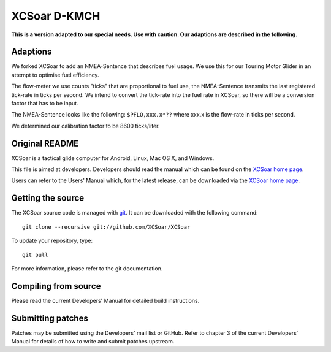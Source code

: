 XCSoar D-KMCH
=============
**This is a version adapted to our special needs. Use with caution.
Our adaptions are described in the following.**

Adaptions
---------
We forked XCSoar to add an NMEA-Sentence that describes fuel usage.
We use this for our Touring Motor Glider in an attempt to optimise
fuel efficiency.

The flow-meter we use counts "ticks" that are proportional to fuel use,
the NMEA-Sentence transmits the last registered tick-rate in ticks per second.
We intend to convert the tick-rate into the fuel rate in XCSoar, so there will
be a conversion factor that has to be input.

The NMEA-Sentence looks like the following:
``$PFLO,xxx.x*??`` where xxx.x is the flow-rate in ticks per second.

We determined our calibration factor to be 8600 ticks/liter.

Original README
---------------

.. image:: https://circleci.com/gh/XCSoar/XCSoar.svg?style=svg
    :target: https://circleci.com/gh/XCSoar/XCSoar

XCSoar is a tactical glide computer for Android, Linux, Mac OS X,
and Windows.

This file is aimed at developers. Developers should read the manual which 
can be found on the `XCSoar home page <https://xcsoar.org/discover/manual.html>`__.

Users can refer to the Users' Manual which, for the latest release, can be
downloaded via the `XCSoar home page <https://xcsoar.org/discover/manual.html>`__.

Getting the source
------------------

The XCSoar source code is managed with `git <http://git-scm.com/>`__.  It
can be downloaded with the following command::

 git clone --recursive git://github.com/XCSoar/XCSoar

To update your repository, type::

 git pull

For more information, please refer to the git documentation.


Compiling from source
---------------------

Please read the current Developers' Manual for detailed build instructions.

Submitting patches
------------------

Patches may be submitted using the Developers' mail list or GitHub. Refer to
chapter 3 of the current Developers' Manual for details of how to write and 
submit patches upstream.
